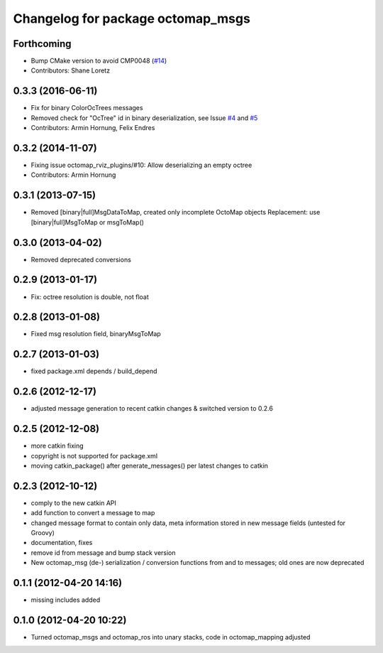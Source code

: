 ^^^^^^^^^^^^^^^^^^^^^^^^^^^^^^^^^^
Changelog for package octomap_msgs
^^^^^^^^^^^^^^^^^^^^^^^^^^^^^^^^^^

Forthcoming
-----------
* Bump CMake version to avoid CMP0048 (`#14 <https://github.com/OctoMap/octomap_msgs/issues/14>`_)
* Contributors: Shane Loretz

0.3.3 (2016-06-11)
------------------
* Fix for binary ColorOcTrees messages
* Removed check for "OcTree" id in binary deserialization, see Issue `#4 <https://github.com/OctoMap/octomap_msgs/issues/4>`_ and `#5 <https://github.com/OctoMap/octomap_msgs/issues/5>`_
* Contributors: Armin Hornung, Felix Endres

0.3.2 (2014-11-07)
------------------
* Fixing issue octomap_rviz_plugins/#10: Allow deserializing an empty octree
* Contributors: Armin Hornung

0.3.1 (2013-07-15)
------------------
* Removed [binary|full]MsgDataToMap, created only incomplete OctoMap objects
  Replacement: use [binary|full]MsgToMap or msgToMap()

0.3.0 (2013-04-02)
------------------
* Removed deprecated conversions

0.2.9 (2013-01-17)
------------------
* Fix: octree resolution is double, not float

0.2.8 (2013-01-08)
------------------
* Fixed msg resolution field, binaryMsgToMap

0.2.7 (2013-01-03)
------------------
* fixed package.xml depends / build_depend

0.2.6 (2012-12-17)
------------------
* adjusted message generation to recent catkin changes & switched version to 0.2.6

0.2.5 (2012-12-08)
------------------
* more catkin fixing
* copyright is not supported for package.xml
* moving catkin_package() after generate_messages() per latest changes to catkin

0.2.3 (2012-10-12)
------------------
* comply to the new catkin API
* add function to convert a message to map
* changed message format to contain only data, meta information stored in new message fields (untested for Groovy)
* documentation, fixes
* remove id from message and bump stack version
* New octomap_msg (de-) serialization / conversion functions from and to messages; old ones are now deprecated


0.1.1 (2012-04-20 14:16)
------------------------
* missing includes added

0.1.0 (2012-04-20 10:22)
------------------------
* Turned octomap_msgs and octomap_ros into unary stacks, code in octomap_mapping adjusted
